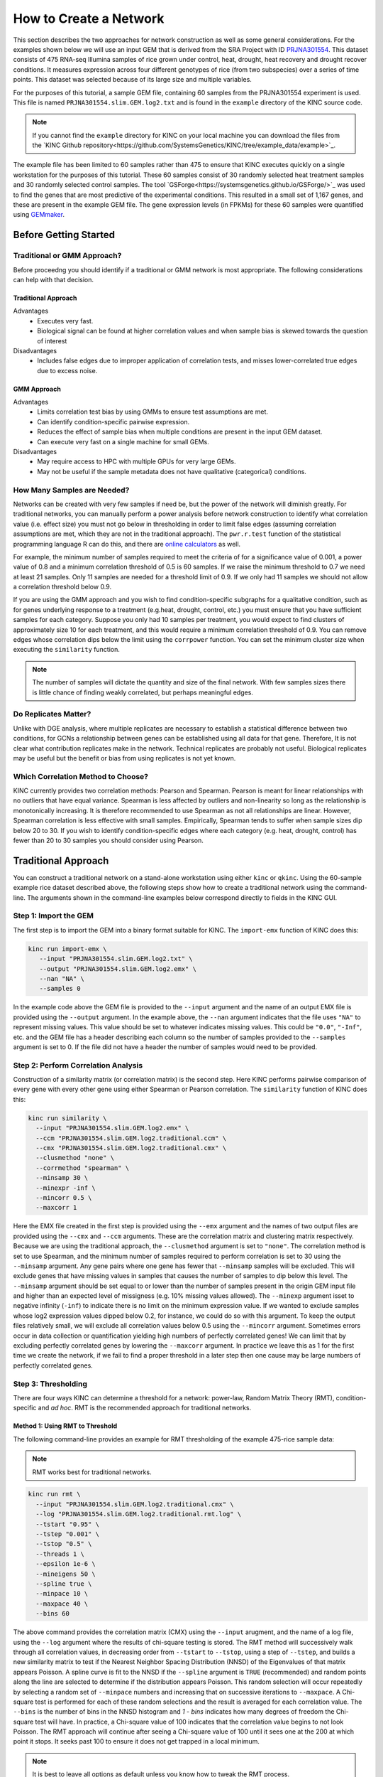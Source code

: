 How to Create a Network
=======================
This section describes the two approaches for network construction as well as some general considerations.  For the examples shown below we will use an input GEM that is derived from the SRA Project with ID `PRJNA301554 <https://www.ncbi.nlm.nih.gov/bioproject/PRJNA301554/>`_. This dataset consists of 475 RNA-seq Illumina samples of rice grown under control, heat, drought, heat recovery and drought recover conditions.  It measures expression across four different genotypes of rice (from two subspecies) over a series of time points.  This dataset was selected because of its large size and multiple variables.

For the purposes of this tutorial, a sample GEM file, containing 60 samples from the PRJNA301554 experiment is used. This file is named ``PRJNA301554.slim.GEM.log2.txt`` and is found in the ``example`` directory of the KINC source code.

.. note::

    If you cannot find the ``example`` directory for KINC on your local machine you can download the files from the `KINC Github repository<https://github.com/SystemsGenetics/KINC/tree/example_data/example>`_.

The example file has been limited to 60 samples rather than 475 to ensure that KINC  executes quickly on a single workstation for the purposes of this tutorial.  These 60 samples consist of 30 randomly selected heat treatment samples and 30 randomly selected control samples. The tool `GSForge<https://systemsgenetics.github.io/GSForge/>`_ was used to find the genes that are most predictive of the experimental conditions. This resulted in a small set of 1,167 genes, and these are present in the example GEM file.  The gene expression levels (in FPKMs) for these 60 samples were quantified using `GEMmaker <https://gemmaker.readthedocs.io/en/latest/>`_.


Before Getting Started
----------------------

Traditional or GMM Approach?
````````````````````````````
Before proceedng you should identify if a traditional or GMM network is most appropriate. The following considerations can help with that decision.

Traditional Approach
::::::::::::::::::::

Advantages
  - Executes very fast.
  - Biological signal can be found at higher correlation values and when sample bias is skewed towards the question of interest

Disadvantages
  - Includes false edges due to improper application of correlation tests, and misses lower-correlated true edges due to excess noise.

GMM Approach
::::::::::::

Advantages
  - Limits correlation test bias by using GMMs to ensure test assumptions are met.
  - Can identify condition-specific pairwise expression.
  - Reduces the effect of sample bias when multiple conditions are present in the input GEM dataset.
  - Can execute very fast on a single machine for small GEMs.

Disadvantages
  - May require access to HPC with multiple GPUs for very large GEMs.
  - May not be useful if the sample metadata does not have qualitative (categorical) conditions.


.. _samples-needed-reference-label:

How Many Samples are Needed?
````````````````````````````

Networks can be created with very few samples if need be, but the power of the network will diminish greatly.  For traditional networks, you can manually perform a power analysis before network construction to identify what correlation value (i.e. effect size) you must not go below in thresholding in order to limit false edges (assuming correlation assumptions are met, which they are not in the traditional approach). The ``pwr.r.test`` function of the statistical programming language R can do this, and there are `online calculators <http://www.sample-size.net/correlation-sample-size/>`_ as well.

For example, the minimum number of samples required to meet the criteria of for a significance value of 0.001, a power value of 0.8 and a minimum correlation threshold of 0.5 is 60 samples. If we raise the minimum threshold to 0.7 we need at least 21 samples.  Only 11 samples are needed for a threshold limit of 0.9.  If we only had 11 samples we should not allow a correlation threshold below 0.9.

If you are using the GMM approach and you wish to find condition-specific subgraphs for a qualitative condition, such as for genes underlying response to a treatment (e.g.heat, drought, control, etc.) you must ensure that you have sufficient samples for each category.  Suppose you only had 10 samples per treatment, you would expect to find clusters of approximately size 10 for each treatment, and this would require a minimum correlation threshold of 0.9. You can remove edges whose correlation dips below the limit using the ``corrpower`` function. You can set the minimum cluster size when executing the ``similarity`` function.

.. note::

  The number of samples will dictate the quantity and size of the final network.  With few samples sizes there is little chance of finding weakly correlated, but perhaps meaningful edges.

Do Replicates Matter?
`````````````````````
Unlike with DGE analysis, where multiple replicates are necessary to establish a statistical difference between two conditions, for GCNs a relationship between genes can be established using all data for that gene.  Therefore, It is not clear what contribution replicates make in the network.  Technical replicates are probably not useful.  Biological replicates may be useful but the benefit or bias from using replicates is not yet known.

Which Correlation Method to Choose?
```````````````````````````````````
KINC currently provides two correlation methods:  Pearson and Spearman.  Pearson is meant for linear relationships with no outliers that have equal variance.  Spearman is less affected by outliers and non-linearity so long as the relationship is monotonically increasing.  It is therefore recommended to use Spearman as not all relationships are linear.  However, Spearman correlation is less effective with small samples.  Empirically, Spearman tends to suffer when sample sizes dip below 20 to 30.  If you wish to identify condition-specific edges where each category (e.g. heat, drought, control) has fewer than 20 to 30 samples you should consider using Pearson.

Traditional Approach
--------------------
You can construct a traditional network on a stand-alone workstation using either ``kinc`` or ``qkinc``.  Using the 60-sample example rice dataset described above, the following steps show how to create a traditional network using the command-line. The arguments shown in the command-line examples below correspond directly to fields in the KINC GUI.


Step 1: Import the GEM
``````````````````````
The first step is to import the GEM into a binary format suitable for KINC. The ``import-emx`` function of KINC does this:

.. code:: bash

    kinc run import-emx \
       --input "PRJNA301554.slim.GEM.log2.txt" \
       --output "PRJNA301554.slim.GEM.log2.emx" \
       --nan "NA" \
       --samples 0

In the example code above the GEM file is provided to the ``--input`` argument and the name of an output EMX file is provided using the ``--output`` argument.  In the example above, the ``--nan`` argument indicates that the file uses ``"NA"`` to represent missing values. This value should be set to whatever indicates missing values. This could be ``"0.0"``, ``"-Inf"``, etc. and the GEM file has a header describing each column so the number of samples provided to the ``--samples`` argument is set to 0. If the file did not have a header the number of samples would need to be provided.

Step 2: Perform Correlation Analysis
````````````````````````````````````
Construction of a similarity matrix (or correlation matrix) is the second step. Here KINC performs pairwise comparison of every gene with every other gene using either Spearman or Pearson correlation.  The ``similarity`` function of KINC does this:

.. code:: bash

    kinc run similarity \
      --input "PRJNA301554.slim.GEM.log2.emx" \
      --ccm "PRJNA301554.slim.GEM.log2.traditional.ccm" \
      --cmx "PRJNA301554.slim.GEM.log2.traditional.cmx" \
      --clusmethod "none" \
      --corrmethod "spearman" \
      --minsamp 30 \
      --minexpr -inf \
      --mincorr 0.5 \
      --maxcorr 1

Here the EMX file created in the first step is provided using the ``--emx`` argument and the names of two output files are provided using the ``--cmx`` and ``--ccm`` arguments. These are the correlation matrix and clustering matrix  respectively.  Because we are using the traditional approach, the ``--clusmethod`` argument is set to ``"none"``.  The correlation method is set to use Spearman, and the minimum number of samples required to perform correlation is set to 30 using the ``--minsamp`` argument. Any gene pairs where one gene has fewer that ``--minsamp`` samples will be excluded.  This will exclude genes that have missing values in samples that causes the number of samples to dip below this level.  The ``--minsamp`` argument should be set equal to or lower than the number of samples present in the origin GEM input file and higher than an expected level of missigness (e.g. 10% missing values allowed).  The ``--minexp`` argument isset to negative infinity (``-inf``) to indicate there is no limit on the minimum expression value.  If we wanted to exclude samples whose log2 expression values dipped below 0.2, for instance, we could do so with this argument.  To keep the output files relatively small, we will exclude all correlation values below 0.5 using the ``--mincorr`` argument.  Sometimes errors occur in data collection or quantification yielding high numbers of perfectly correlated genes!  We can limit that by excluding perfectly correlated genes by lowering the ``--maxcorr`` argument. In practice we leave this as 1 for the first time we create the network, if we fail to find a proper threshold in a later step then one cause may be large numbers of perfectly correlated genes.

Step 3: Thresholding
````````````````````
There are four ways KINC can determine a threshold for a network: power-law, Random Matrix Theory (RMT), condition-specific and `ad hoc`.  RMT is the recommended approach for traditional networks.

.. _rmt-reference-label:

Method 1: Using RMT to Threshold
::::::::::::::::::::::::::::::::

The following command-line provides an example for RMT thresholding of the example 475-rice sample data:

.. note::

  RMT works best for traditional networks.

.. code:: bash

    kinc run rmt \
      --input "PRJNA301554.slim.GEM.log2.traditional.cmx" \
      --log "PRJNA301554.slim.GEM.log2.traditional.rmt.log" \
      --tstart "0.95" \
      --tstep "0.001" \
      --tstop "0.5" \
      --threads 1 \
      --epsilon 1e-6 \
      --mineigens 50 \
      --spline true \
      --minpace 10 \
      --maxpace 40 \
      --bins 60

The above command provides the correlation matrix (CMX) using the ``--input`` arugment, and the name of a log file, using the ``--log`` argument  where the results of chi-square testing is stored.  The RMT method will successively walk through all correlation values, in decreasing order from ``--tstart`` to ``--tstop``, using a step of ``--tstep``, and builds a new similarity matrix to test if the Nearest Neighbor Spacing Distribution (NNSD) of the Eigenvalues of that matrix appears Poisson.  A spline curve is fit to the NNSD if the ``--spline`` argument is ``TRUE`` (recommended) and random points along the line are selected to determine if the distribution appears Poisson.  This random selection will occur repeatedly by selecting a random set of ``--minpace`` numbers and increasing that on successive iterations to ``--maxpace``.  A Chi-square test is performed for each of these random selections and the result is averaged for each correlation value.  The ``--bins`` is the number of bins in the NNSD histogram and `1 - bins` indicates how many degrees of freedom the Chi-square test will have. In practice, a Chi-square value of 100 indicates that the correlation value begins to not look Poisson. The RMT approach will continue after seeing a Chi-square value of 100 until it sees one at the 200 at which point it stops.  It seeks past 100 to ensure it does not get trapped in a local minimum.

.. note::

  It is best to leave all options as default unless you know how to tweak the RMT process.

Once completed, you can determine the best threshold for the network by opening the logfile specified by the ``--log`` argument, and looking at the end of the file.  The threshold is listed on the last line of the file and should be used for extracing the network in step 4.

If the input GEM is especially noisy, the RMT method will fail to find a threshold. As it continues to search through decreasing correlation values, the time required to generate the eigenvalues dramatically increases and it may appear that RMT never completes.  To determine if this is the case, examine the log file. If you see the average correlation beyond 200 then this has occurred.  See the :doc:`troubleshooting` section to explore alternative methods.


Method 2: Using the Power-law Threshold
:::::::::::::::::::::::::::::::::::::::
The Power-law function tests to see if the network, at successively decreasing correlation values follows a power-law which is a property of scale-free network.  The power-law threshold can be used as an alternative to RMT when it fails to find a solution. The following example uses the power-law threshold for the example 475-rice sample data:

.. code:: bash

  kinc run powerlaw \
    --input "PRJNA301554.slim.GEM.log2.traditional.cmx" \
    --log "PRJNA301554.slim.GEM.log2.traditional.powerlaw.log" \
    --tstart 0.99 \
    --tstep 0.01 \
    --tstop 0.5

Here the correlation matrix (CMX) file is provided as well as a log file where details about the analysis are stored. The ``--tstart`` argument sets the starting correlation value and power-law calculations continue until the ``--tstop`` value is reached.

If function fails to find an threshold then see the :doc:`troubleshooting` section to explore alternative methods.

.. warning::

  While the power-law threshold is useful to help identify scale-free behavior, it does not that the network is modular and hierarchical.

Method 3: Applying a Condition-Specific Filter
::::::::::::::::::::::::::::::::::::::::::::::
The condition-specific thresholding approach uses an annotation matrix that contains metadata about the samples such as the experimental conditions or phenotypes.  The approach to perform condition-specific thresholding is the same as for the GMM approach. Please refer to the :ref:`csfilter-reference-label` section for details about using condition-specific filters for either traditional or GMM networks.

.. warning::

  Condition-specific thresholding only works with traditional networks when the metadata in the annotation matrix is quantitative.

Method 2: Using an `Ad Hoc` Approach
::::::::::::::::::::::::::::::::::::
An `ad hoc` threshold does not use an anlytical approach to determine a threshold. Instead, the researcher selects a reasonable threshold. For example, this could be the minimum correlation that selects the top 1000 relationships, or yields a network that has desired size or communities.  These types of thresholding approaches have been used for peer-reviewed published networks but users should be cautious when using this approach.

Step 4: Extracting the Network File
```````````````````````````````````
How ever you have chosen to threshold the network, either with RMT or Power-law, or some `ad-hoc` approach, you will have a minimum correlation value.  This value can be used to extract any pairwise comparison between genes in the correlation matrix file (CMX) that are above the absolute value of the minimum correlation. These become edges in the final network.  The ``extract`` function of KINC will do this:

.. code:: bash

    kinc run extract \
      --emx "PRJNA301554.slim.GEM.log2.emx" \
      --ccm "PRJNA301554.slim.GEM.log2.traditional.ccm" \
      --cmx "PRJNA301554.slim.GEM.log2.traditional.cmx" \
      --format "tidy" \
      --output "PRJNA301554.slim.GEM.log2.traditional.paf-th0.826002-gcn.txt" \
      --mincorr  0.826002 \
      --maxcorr 1

As in previous steps, the ``--emx``, ``--cmx`` and ``--ccm`` arguments provide the exrpession matrix, correlation and clustering matricies. The threshold is provided to the ``--mincorr`` argument.  Additinally, if you would like to exclude high correlations (such as perfect correlations), you can do so with the ``--maxcorr`` argument. You should only need to change the ``--maxcorr`` argument if it was determined that there is error in the data resulting in an inordinate number of high correlations.  The ``--format`` argument can be ``text``, ``minimal`` or ``graphml``. The ``text`` format currently contains the most data. It is easily imported into Cytoscape or R for other analyses and visualizations. The ``minimal`` format simply contains the list of edges with only the two genes and the correlation value. The ``graphml`` format provides the same information as the ``minimal`` format but using the `GraphML <http://graphml.graphdrawing.org/>`_ file format.

See the :ref:`plain-text-reference-label`  section for specific details about these files.

GMM approach
------------
Here we perform network construction using the Gaussian Mixture Model (GMM) appraoch.  With this approach, each pair-wise comparision of every two genes undergoes a cluster identification analysis using GMMs. This approach can identify clusters, or groups, of samples that have similar but distinct ranges of expression. The underlying hypothesis is that when clusters appear, they represent condition-specific gene expression.  Clusters that are identified in gene pairs are correlated independently and each cluster has the potential to become a separate edge in the network.  Because we know the samples that are present in each cluster, KINC uses a hypergeometric test to compare categorical data about samples with cluster membership, and regression analysis to compare qualitative and ordinal data. Condition-specific thresholding can be performed on the `p`-values and `r`-squared values of those test to generate condition-specific subgraphs.

.. note::

  The GMMs approach requires a tab-delimited annotation matrix file (AMX) that contains metadata about samples where columns are feature that contain experimental condition information or phenotype data.

Step 1: Import the GEM
``````````````````````
.. code:: bash

    kinc run import-emx \
       --input "PRJNA301554.slim.GEM.log2.txt" \
       --output "PRJNA301554.slim.GEM.log2.emx" \
       --nan "NA" \
       --samples 0

In the code above the GEM file is provided to the ``import-emx`` function and the name of an output EMX file is provided.  The file uses "NA" to indicate missing values and  it has a header so the number of samples is set to .

Step 2: Perform GMM + Correlation Analysis
``````````````````````````````````````````
The second step is to use GMM to identify clusters and then perform correlation analysis on each cluster.

.. code:: bash

    kinc run similarity \
       --input "PRJNA301554.slim.GEM.log2.emx" \
       --ccm "PRJNA301554.slim.GEM.log2.ccm" \
       --cmx "PRJNA301554.slim.GEM.log2.cmx" \
       --clusmethod "gmm" \
       --corrmethod "spearman" \
       --minexpr -inf \
       --minsamp 25 \
       --minclus 1 \
       --maxclus 5 \
       --crit "ICL" \
       --preout TRUE \
       --postout TRUE \
       --mincorr 0 \
       --maxcorr 1

Here the EMX file created in the first step is provided, and the names of the two output (CCM and CMX) files are provided.  Because we are using the GMM approach, the ``--clusmethod`` argument is set to ``"gmm"``.  The correlation method is set to use Spearman.  Other argument specific to the GMM appraoch include ``--crit``, ``--maxclus``, ``-minclus``, ``--preout``, and ``--postout``. These have the following meaning:

-  ``--crit``: This is the criterion to select a clustering model. This should remain as ``ICL`` unless a higher number of modules per pair is desired and can be set to 'BIC'.
- ``--minclus``: The minimum number of clusters that can be found per gene pair.  Unless you are specifically looking for genes with multi-modal expression this should remain s 1.
- ``--maxclus``: The maximum number of clusters that can be found per gene pair.
- ``--preout``: Set to TRUE to turn on removal of outliers prior to GMM clustering. FALSE otherwise.
- ``--postout``:  Set to TRUE to remove outliers that may be present in GMM clusters. FALSE  otherwise.


The ``--minexp`` argument isset to negative infinity (``-inf``) to indicate there is no limit on the minimum expression value.  If we wanted to exclude samples whose log2 expression values dipped below 0.2, for instance, we could do so.  To keep the output files relatively small, we will exclude all correlation values below 0.5 using the ``--mincorr`` argument.

Sometimes errors occur in data collection or quantification yielding high numbers of perfectly correlated genes!  We can limit that by excluding perfectly correlated genes by lowering the ``--maxcorr`` argument. In practice we leave this as 1 for the first time we create the network.


Step 3: Filter Low-Powered Edges
````````````````````````````````
As discussed in the :ref:`samples-needed-reference-label` section above, the power of a correlation analysis is dependent on the number of samples in the test.  Unlike the traditional approach, where a power analysis can indicate the minimum correlation threshold below which you should not drop, a power-analysis for the GMM approach must be applied to each cluster separately.  The ``corrpower`` function does this and removes underpowered clusters from the matricies. For example:

.. code:: bash

    kinc run corrpower \
       --ccm-in "PRJNA301554.slim.GEM.log2.ccm" \
       --cmx-in "PRJNA301554.slim.GEM.log2.cmx" \
       --ccm-out "PRJNA301554.slim.GEM.log2.paf.ccm" \
       --cmx-out "PRJNA301554.slim.GEM.log2.paf.cmx" \
       --alpha 0.001 \
       --power 0.8

As shown above, the power and signficance criteria are set with the ``--power`` and ``--alpha`` arguments respectively.  An ``alpha`` setting of ``0.001`` indicates that we want to limit the Type I error (false positives) to a signicance level of 0.001.  The Power uses the formula 1-`Beta` where `Beta` is the probability of a Type II error (false negative) occuring.  A ``--power`` setting of 0.8 indicates that we are comfortable with a 20% false negative rate. There is no rule for how to set these.  Set them to the levels of noise you are comfortable with.

.. note::

  Remember, to find edges in the nework associated with categorical features, you must have enough samples with the given category in order to find a cluster an then to have sufficent power. The ``--minsamp `` argument in the ``similarity`` step sets the smallest allowable cluster size.

Step 4: Condition-Specific Filtering
````````````````````````````````````
Condition-specific filtering is performed using the ``cond-test`` function of KINC. It requires an annotation matrix containing metadata about the RNA-seq samples. It performs a hypergeometric test for categorical features and linear regression analysis for quantitative features that assigns *p*-values and R:sup:`2` values, as appropriate, to each edge in the network. The following shows an example:

.. code:: bash

    kinc run cond-test \
       --emx "PRJNA301554.slim.GEM.log2.emx" \
       --ccm "PRJNA301554.slim.GEM.log2.paf.ccm" \
       --cmx "PRJNA301554.slim.GEM.log2.paf.cmx" \
       --amx "PRJNA301554.slim.annotations.txt" \
       --output "PRJNA301554.slim.GEM.log2.paf.csm" \
       --feat-tests "Subspecies,Treatment,GTAbbr,Duration" \
       --feat-types "Duration:quantitative"

Here, the ``--emx``, ``--ccm``, and ``--cmx`` arguments provide the usual expression matrix, cluster matrix and correlation matrix respectively.  The ``--amx`` argument specifies the :ref:`amx-reference-label`.  The name of new condition-specific matrix, that will contain the results of the tests is set using the  ``--output`` argument.

Finally, it may not be desired to test all of the metadata features (i.e. columns) from the annotation matrix.  Using the ``feat-tests`` argument you can specify a comma-separated list (without spaces) of the names of the columns in the annotation matrix file that should be tested.  These can be either categorical, quantitative or ordinal.  KINC will do its best to determine the top of data in each column, but you can override the type using the ``--feat-types`` argument and specifying the type by separating with a colon.


Step 5: Extract Condition-Specific Subgraphs
````````````````````````````````````````````
When using the GMM approach, the goal is to identiy condition-specific subgraphs. These are subsets of a larger "unseen" network that are specific to a given condition.  As with the traditional approach, the ``extract`` function of KINC will do this:

.. code:: bash

    p="1e-3"
    r2="0.30"
    th="0.00"
    kinc run extract \
        --emx "PRJNA301554.slim.GEM.log2.emx" \
        --ccm "PRJNA301554.slim.GEM.log2.paf.ccm" \
        --cmx "PRJNA301554.slim.GEM.log2.paf.cmx" \
        --csm "PRJNA301554.slim.GEM.log2.paf.csm" \
        --format "tidy" \
        --output "PRJNA301554.slim.GEM.log2.paf-th${th}-p${p}-rsqr${r2}.txt" \
        --mincorr $th \
        --maxcorr 1 \
        --filter-pvalue $p \
        --filter-rsquare $r2

As in previous steps, the ``--emx``, ``--cmx``, ``--ccm`` and ``--csm`` arguments provide the expression matrix, correlation, clustering matrix and the new condition-specific matrix. A threshold is provided to the ``--mincorr`` argument typically as a lower-bound. No edges with absolute correlation values below this value will be extracted.   Additinally, if you would like to exclude high correlations (such as perfect correlations), you can do so with the ``--maxcorr`` argument. You should only need to change the ``--maxcorr`` argument if it was determined that there is error in the data resulting from an inordinate number of high correlations.  In the example above the ``--mincorr`` is set at 0.5. This is quite low by traditional standards but the following filtering and thresholding steps support exploration of edges at such a low correlation.

To limit the size of the condition-specific subgraphs you should then set the ``--filter-pvalue`` and ``--filter-rsquare`` values to lower-bounds for signficant p-values and meaningful r-square values from test.  The r-square values are only present for quantitative features where the regression test was performed.  The p-value in this case indicates how well the data follows a trend and the r-square indicates how much of the variation the trend line accounts for.  Ideally, low p-values and high r-squre are desired. However, there are no rules for the best setting, but choose settings that provide a signficance level you are comfortable with.

Finally, the ``--format`` argument can be ``tidy``, ``text``, ``minimal`` or ``graphml``. The ``tidy`` format is recommended for use by later steps. The the `GraphML <http://graphml.graphdrawing.org/>`_ version is larger in size and in an XML format compatible with other graph tools. The ``tidy``, ``test`` and ``graphml`` formats are easily imported into Cytoscape. The ``minimal`` format contains the list of edges with only the two genes and the correlation value. See the :ref:`plain-text-reference-label`  section for specific details about these files.

Complex Filtering
:::::::::::::::::

For either the ``--filter-pvalue`` or ``--filter-rsquare`` you can specify more complex filters in any of the following forms:

1.  ``[value]``
2.  ``[class],[value]``
3.  ``[class],["gt","lt"],[value]``
4.  ``[class],[label],[value]``
5.  ``[class],[label],["gt","lt"],[value]``

Where:

- ``[value]`` is a p-value or r-squared value on which edges should be filtered.
- ``[class]`` is the name of a condition (i.e. the column header label in the annotation matrix) where any tests performed by the ``cond-test`` function should be applied.
- ``["gt","lt"]`` is either the abbreviation "gt" or "lt" indicating if values "greater than" or "less than" that specified by ``[value]`` should be extracted.
- ``[label]`` is set to a category label within the condition class (for categorical data only) to further refine filtering of categorical test results.

If a ``[value]`` filter is provided (i.e. only a single numeric value), as in the example code above, then the filter applies to all tests that were performed. For example, a filter of ``1e-3`` indicates that any test performed in the ``cond-test`` step that has a value less than 1e-3 should be  extracted.

If a ``[class],[value]`` filter is provided then the filter applies to only tests for the given label, and all other tests are ignored.  For example. To find edges that are specific to any Subspecies with a p-value < 1-e3, the following filter could be supplied:  ``Subspecies,1e-3``. If "gt" or "lt" is missing it is implied as "lt" for p-value filters and "gt" for r-squared filters.

If a ``[class],["gt","lt"],[value]`` filter is provided then the filter is the same as the ``[class],[value]`` except that the selection of greater than or less than is excplicitly stated.

Finally, the filters, ``[class],[label],[value]`` and ``[class],[label],["gt","lt"],[value]``, are only applicable to tests were categorical data was used. The latter explicitly provides the "greater than" or "less than" specification. Here the filter specifically expects a given category.  For example. To find edges that are specific to only the Indica subspecies with a p-value < 1-e3, the following filter could be supplied:  ``Subspecies,Indica,lt,1e-3``. If "gt" or "lt" is missing it is implied as "lt" for p-value filters and "gt" for r-squared filters.

Filters can be combined by separating them with two colons: ``::``.  For example, to find edges that are specific to heat but not heat recovery the following would require a signficant p-value for Heat and a non-signficant p-value for heat recoery:  ``Treatment,Heat,1e-3::Treatment,Heat Recovery,gt,1-e3``

.. note::

  Filters limit the extracted edge list by finding edges that meet the criteria but do not exclude edges that may be signficant for other tests. For example, If the filter ``Treatment,Heat,1e-3`` is supplied it will find edges that meet that filter but does imply the other tests such as a signficant Supspecies is not also present.

Step 6: Remove Biased Edges
```````````````````````````
This step must be performed using the ``filter-condition-edges.R`` R script. It uses `KINC.R<https://github.com/SystemsGenetics/KINC.R>`_ package, an R companion library for KINC.  KINC is an actively developed software project and functions are often implemented in R before being moved to the faster C++ based KINC software.  *You must install KINC.R prior to using this script.*.  A false edge can be present under two known conditions:

1. **Lack of differentical cluster expressin (DCE)**. Lack of DCE occurs when GMMs detected a unique cluster in the co-expression between two genes, but the mean expression level of each cluster is not different between the two genes.  For the condition-specific edge to be true, it must have different expression within the cluster than without.  The script uses a Welch's Anova test to compare the mean expression of the in- and out-cluster samples for each gene.  This test allows for unequal variance.
2. **Unbalanced missing data**.  When one gene has more missing expression values than another it biases the co-expression relationship towards a condition if that gene's expression is condition-specific.  The missingness patterns of both genes must be similar.  A T-test is used to compare the difference in missingness between the two genes of an edge.

The following examle demonstrates how to remove biased edges:

.. code:: bash

    kinc-filter-bias.R \
        --net "PRJNA301554.slim.GEM.log2.paf-th0.00-p1e-3-rsqr0.30.txt" \
        --emx "PRJNA301554.slim.GEM.log2.txt" \
        --out_prefix "PRJNA301554.slim.GEM.log2.paf-th0.00-p1e-3-rsqr0.30"


Here the ``--net`` argument specifies the name of the network created using the ``extract`` function of KINC. It must be in tidy format. The ``--emx`` argument specifies the original GEM provided to the ``import-emx`` function, and the ``--out_prefix`` provides a name for the filtered output file.

By default the script will use a *p*-value threshold of 1e-3 for the Welch's Anova test and 0.1 for the t-test. Edges with a *p*-value less than 1e-3 will be kept for the Welch's test and a *p*-value greater than 0.1 (indicating a difference in missigness can't be detected) for the t-test. You can adjust these thresholds using the ``--wa_th`` and ``--mtt_th`` arguments respectively.  See the help text (by running the script with no arguments) for other options.

.. warning::

  If the condition-specific network, extracted from KINC is very large (i.e several Gigabytes in size) it may be slow to run this script. The script is multi-threaded and by default will use all but 2 of the available CPU cores to speed up processing.

Step 7: Generate Summary Plots
``````````````````````````````
After filtering of the network, it is useful to explore how the distribution of *p*-values and R:sup:`2` values differ between conditions and similarity scores.  This helps understand the level of condition-specific response in the network.  This can be performed using the ``make-summary-plots.R`` R script, which also uses KINC.R.  The following is an example of a plot generated by this script:

.. image:: ./images/KINC_summary_plot1.png

The following is an example to generate the summary plots:

.. code:: bash

    kinc-make-plots.R \
        --net "PRJNA301554.slim.GEM.log2.paf-th0.00-p1e-3-rsqr0.30-filtered.GCN.txt" \
        --out_prefix "PRJNA301554.slim.GEM.log2.paf-th0.00-p1e-3-rsqr0.30-filtered"

Here the ``--net`` argument specifies the name of the network. This should be the network created after Step 6:  filtering biased conditional edges.  The ``--out_prefix`` provides the file name prefix for the output images.

Step 8: Threshold the Network by Ranks
``````````````````````````````````````
In many cases the condition-specific networks can be very large. This is especially true if time-series data is present and if during the ``extract`` function of KINC a very low minimum similarity score threshold was used (e.g. 0.5).  It is not yet clear how many false or true edges remain in the network.  Therefore, it is beneficial to perform one last threshold to reduce the size of the network.   Here, the similarity score, *p*-value and R:sup:`2` values for each edge are ordered and ranked independently. Then a valuation of each edge, based on the weighted sum of all of the ranks is calculated. Finally the edges are given a final rank in order (smallest to largest) by their valuation.  You can then perform an *ad hoc* filtering by retaining only the top *n* edges.

To peform this ranking the Rscript ``rank-condition-threshold.R`` is used. It too uses KINC.R.  The following provides an example for filtering the entire network.

.. code:: bash

    kinc-filter-rank.R \
        --net "PRJNA301554.slim.GEM.log2.paf-th0.00-p1e-3-rsqr0.30-filtered.GCN.txt" \
        --out_prefix "PRJNA301554.slim.GEM.log2.paf-th0.00-p1e-3-rsqr0.30-filtered" \
        --top_n 26035

Here, we provide the network filtered by Step 6 for the ``--net`` argument and the ``-out_prefix`` is used to name the resulting output file.  The ``--top_n`` arguments allows us to use an `ad hoc` threshold to keep only the best ranked edges. This example network is small, so the ``--top_n`` argument is set to the total number of edges. By default, the ``--top_n`` argument is set to 10,000.  You can use this to filter the best edges when networks become extremely large.

To create individual files for each condition add the ``--save_condition_networks`` argument. The resulting file will include the top *n* edges per condition not just the top *n* for the entire network:

.. code:: bash

    kinc-filter-rank.R \
        --net "PRJNA301554.slim.GEM.log2.paf-th0.00-p1e-3-rsqr0.30-filtered.GCN.txt" \
        --out_prefix "PRJNA301554.slim.GEM.log2.paf-th0.00-p1e-3-rsqr0.30-filtered" \
        --save_condition_networks \
        --top_n 26035

If you are interested in exploring edges that are unique to a given category (e.g. heat or drought within a Treatment class) then you can provide the ``--unqique_filter`` argument with the value "label":

.. code:: bash

    kinc-filter-rank.R \
        --net "PRJNA301554.slim.GEM.log2.paf-th0.00-p1e-3-rsqr0.30-filtered.GCN.txt" \
        --out_prefix "PRJNA301554.slim.GEM.log2.paf-th0.00-p1e-3-rsqr0.30-filtered" \
        --save_condition_networks --unique_filter "label" \
        --top_n 26035


The result from the command-above is a set of files, one per condition class/label that contain only edges that are unique to the condition label (i.e. category) and is not signficant for any other condition.

Finally, you can export the top *n* for a given condition class (e.g. Treatment) by providing the value "class" to the ``--unique_filter`` argument.

.. code:: bash

    kinc-filter-rank.R \
        --net "PRJNA301554.slim.GEM.log2.paf-th0.00-p1e-3-rsqr0.30-filtered.GCN.txt" \
        --out_prefix "PRJNA301554.slim.GEM.log2.paf-th0.00-p1e-3-rsqr0.30-filtered" \
        --save_condition_networks --unique_filter "class" \
        --top_n 26035

The result from the command-above is a set of files, one per condition class where the top *n* edges per class are kept. An edge may be signficant for multiple labels within the class but not for any other class.

Step 9: Visualization
`````````````````````
You can visualize the network using 2D layout tools such as `Cytocape<https://cytoscape.org/>`_, which is a feature rich 2D viauliation software packge.  However, KINC includes a Python v3 Dash-based application that can be used for 3D visualization of the network.  You must have the following Python v3 libraries installed prior to using this viewer:

 - argparse
 - numpy
 - pandas
 - igraph
 - plotly
 - seaborn
 - fa2 (ForceAtlas2)
 - dash
 - progress.bar

The following is an example for launching the viewer for the network containing all condition-specific subgraphs:

.. code:: bash

    kinc-3d-viewer.py \
        --net "PRJNA301554.slim.GEM.log2.paf-th0.00-p1e-3-rsqr0.30-filtered-th_ranked.csGCN.txt" \
        --emx "PRJNA301554.slim.GEM.log2.txt" \
        --amx "PRJNA301554.slim.annotations.txt"

Alternatively, you can view the condition-specific networks for the duration-specific subgraph:

.. code:: bash

    kinc-3d-viewer.py \
    --net "PRJNA301554.slim.GEM.log2.paf-th0.00-p1e-3-rsqr0.30-filtered-th_ranked.Duration-unique_class.csGCN.txt" \
    --emx "PRJNA301554.slim.GEM.log2.txt" \
    --amx "PRJNA301554.slim.annotations.txt"

and for the treatment-specific subgraph:

.. code:: bash

    kinc-3d-viewer.py \
        --net "PRJNA301554.slim.GEM.log2.paf-th0.00-p1e-3-rsqr0.30-filtered-th_ranked.Treatment-unique_class.csGCN.txt" \
        --emx "PRJNA301554.slim.GEM.log2.txt" \
        --amx "PRJNA301554.slim.annotations.txt"

The first time the viewer is launched it will take a few moments to generate 2D and 3D layouts for the network.  This will result in a set of new layout files created in the same folder as the network. These will only generated once and will be re-used if the script is re-run.  After creation of the layouts, a URL will be provided on the screen which should then be opened in a web browser.  Output similar to the following should be seen in the terminal:

.. code::

    Reading network file...
    Reading GEM file...
    Reading experioment annotation file...
    Launching application...
     * Serving Flask app "view3D-KINC-tidy" (lazy loading)
     * Environment: production
       WARNING: This is a development server. Do not use it in a production deployment.
       Use a production WSGI server instead.
     * Debug mode: off
     * Running on http://127.0.0.1:8050/ (Press CTRL+C to quit)

Finally, open the web browser to the specified URL to view the network.

.. image:: ./images/KINC_3D_viewer.png
